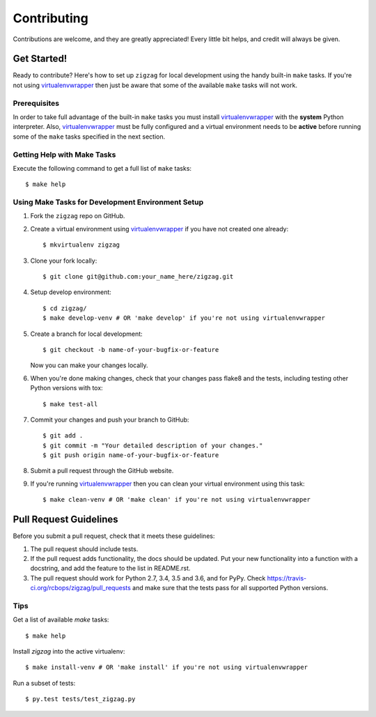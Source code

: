 .. highlight:: shell

============
Contributing
============

Contributions are welcome, and they are greatly appreciated! Every little bit
helps, and credit will always be given.

------------
Get Started!
------------

Ready to contribute? Here's how to set up ``zigzag`` for local development using the handy built-in ``make`` tasks.
If you're not using virtualenvwrapper_ then just be aware that some of the available ``make`` tasks will not work.

Prerequisites
------------

In order to take full advantage of the built-in ``make`` tasks you must install virtualenvwrapper_ with the **system**
Python interpreter. Also, virtualenvwrapper_ must be fully configured and a virtual environment needs to be **active**
before running some of the ``make`` tasks specified in the next section.

Getting Help with Make Tasks
----------------------------

Execute the following command to get a full list of ``make`` tasks::

    $ make help

Using Make Tasks for Development Environment Setup
--------------------------------------------------

1. Fork the ``zigzag`` repo on GitHub.
2. Create a virtual environment using virtualenvwrapper_ if you have not created one already::

    $ mkvirtualenv zigzag

3. Clone your fork locally::

    $ git clone git@github.com:your_name_here/zigzag.git

4. Setup develop environment::

    $ cd zigzag/
    $ make develop-venv # OR 'make develop' if you're not using virtualenvwrapper

5. Create a branch for local development::

    $ git checkout -b name-of-your-bugfix-or-feature

   Now you can make your changes locally.

6. When you're done making changes, check that your changes pass flake8 and the
   tests, including testing other Python versions with tox::

    $ make test-all

7. Commit your changes and push your branch to GitHub::

    $ git add .
    $ git commit -m "Your detailed description of your changes."
    $ git push origin name-of-your-bugfix-or-feature

8. Submit a pull request through the GitHub website.
9. If you're running virtualenvwrapper_ then you can clean your virtual environment using this task::

    $ make clean-venv # OR 'make clean' if you're not using virtualenvwrapper

-----------------------
Pull Request Guidelines
-----------------------

Before you submit a pull request, check that it meets these guidelines:

1. The pull request should include tests.
2. If the pull request adds functionality, the docs should be updated. Put
   your new functionality into a function with a docstring, and add the
   feature to the list in README.rst.
3. The pull request should work for Python 2.7, 3.4, 3.5 and 3.6, and for PyPy. Check
   https://travis-ci.org/rcbops/zigzag/pull_requests
   and make sure that the tests pass for all supported Python versions.

Tips
----

Get a list of available `make` tasks::

   $ make help

Install `zigzag` into the active virtualenv::

   $ make install-venv # OR 'make install' if you're not using virtualenvwrapper

Run a subset of tests::

   $ py.test tests/test_zigzag.py

.. _virtualenvwrapper: https://virtualenvwrapper.readthedocs.io/en/latest/